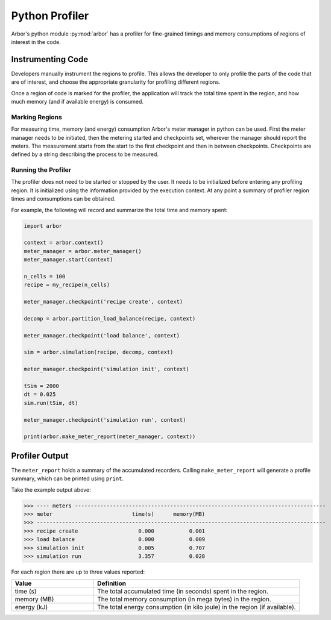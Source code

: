 Python Profiler
===============

Arbor's python module :py:mod:`arbor` has a profiler for fine-grained timings and memory consumptions of regions of interest in the code.

Instrumenting Code
------------------

Developers manually instrument the regions to profile.
This allows the developer to only profile the parts of the code that are of interest, and choose the appropriate granularity for profiling different regions.

Once a region of code is marked for the profiler, the application will track the total time spent in the region, and how much memory (and if available energy) is consumed.

Marking Regions
~~~~~~~~~~~~~~~

For measuring time, memory (and energy) consumption Arbor's meter manager in python can be used.
First the meter manager needs to be initiated, then the metering started and checkpoints set, wherever the manager should report the meters.
The measurement starts from the start to the first checkpoint and then in between checkpoints.
Checkpoints are defined by a string describing the process to be measured.

Running the Profiler
~~~~~~~~~~~~~~~~~~~~~

The profiler does not need to be started or stopped by the user.
It needs to be initialized before entering any profiling region.
It is initialized using the information provided by the execution context.
At any point a summary of profiler region times and consumptions can be obtained.

For example, the following will record and summarize the total time and memory spent:

.. container:: example-code

    .. code-block:: python

        import arbor

        context = arbor.context()
        meter_manager = arbor.meter_manager()
        meter_manager.start(context)

        n_cells = 100
        recipe = my_recipe(n_cells)

        meter_manager.checkpoint('recipe create', context)

        decomp = arbor.partition_load_balance(recipe, context)

        meter_manager.checkpoint('load balance', context)

        sim = arbor.simulation(recipe, decomp, context)

        meter_manager.checkpoint('simulation init', context)

        tSim = 2000
        dt = 0.025
        sim.run(tSim, dt)

        meter_manager.checkpoint('simulation run', context)

        print(arbor.make_meter_report(meter_manager, context))

Profiler Output
------------------

The ``meter_report`` holds a summary of the accumulated recorders.
Calling ``make_meter_report`` will generate a profile summary, which can be printed using ``print``.

Take the example output above:

>>> ---- meters -------------------------------------------------------------------------------
>>> meter                         time(s)      memory(MB)
>>> -------------------------------------------------------------------------------------------
>>> recipe create                   0.000           0.001
>>> load balance                    0.000           0.009
>>> simulation init                 0.005           0.707
>>> simulation run                  3.357           0.028

For each region there are up to three values reported:

.. table::
    :widths: 20,50

    ============= =========================================================================
    Value         Definition
    ============= =========================================================================
    time (s)      The total accumulated time (in seconds) spent in the region.
    memory (MB)   The total memory consumption (in mega bytes) in the region.
    energy (kJ)   The total energy consumption (in kilo joule) in the region (if available).
    ============= =========================================================================

